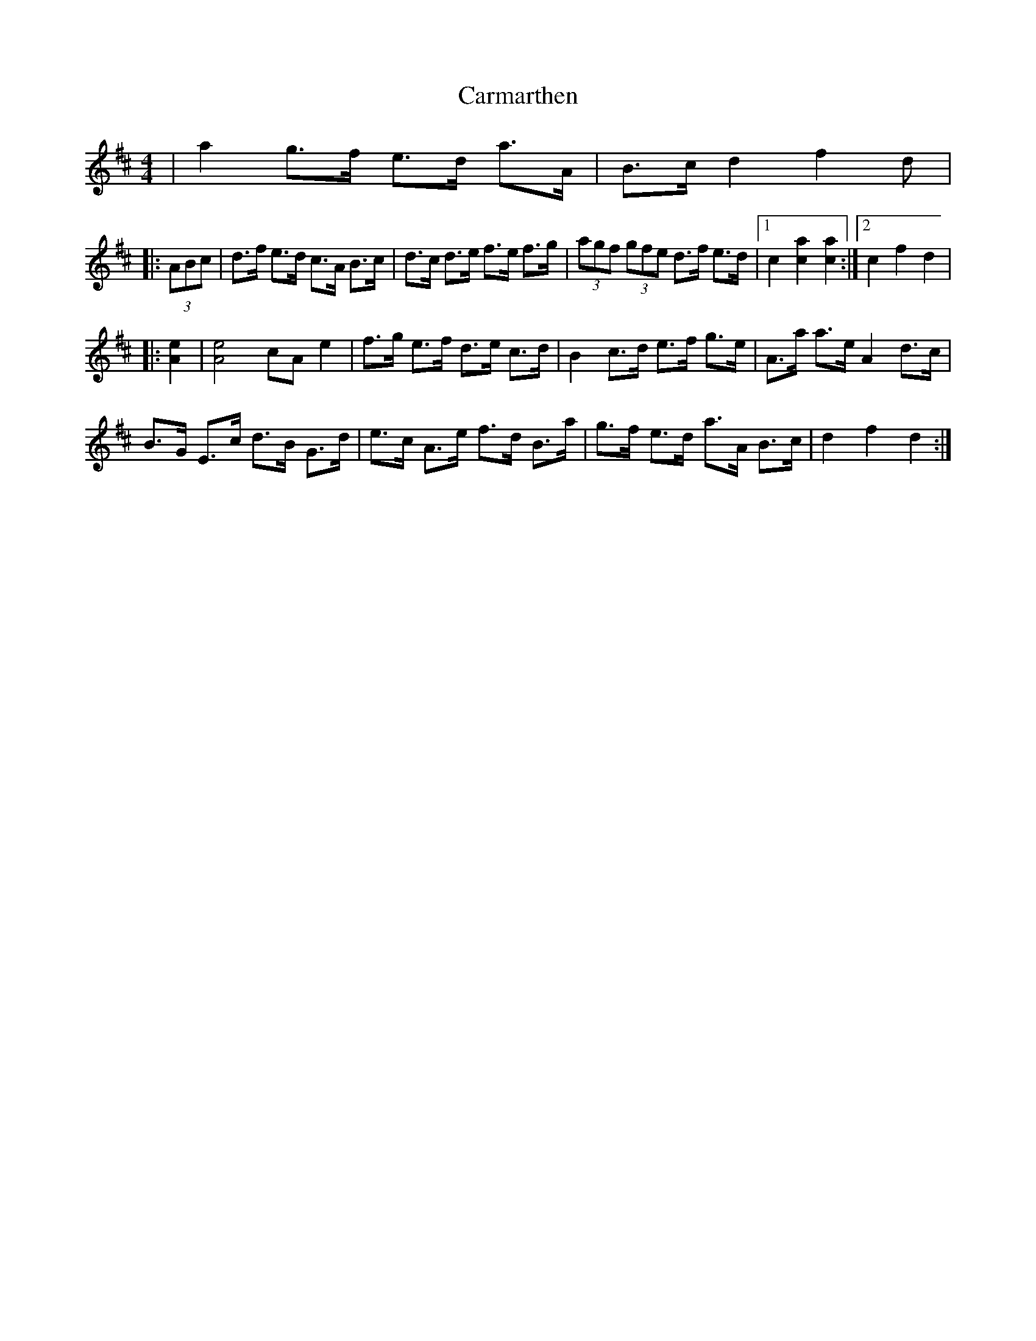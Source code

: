 X: 1
T: Carmarthen
Z: Abram 
S: https://thesession.org/tunes/9783#setting9783
R: hornpipe
M: 4/4
L: 1/8
K: Dmaj
|a2 g>f e>d a>A | B>c d2 f2d |
|:(3ABc| d>f e>d c>A B>c |d>c d>e f>e f>g |(3agf (3gfe d>f e>d |1 c2 [a2c2][a2c2]:|2 c2 f2 d2 |
|:[A2e2]|[A4e4] cA e2 |f>g e>f d>e c>d| B2 c>d e>f g>e |A>a a>e A2 d>c |
B>G E>c d>B G>d |e>c A>e f>d B>a | g>f e>d a>A B>c | d2 f2 d2 :|
